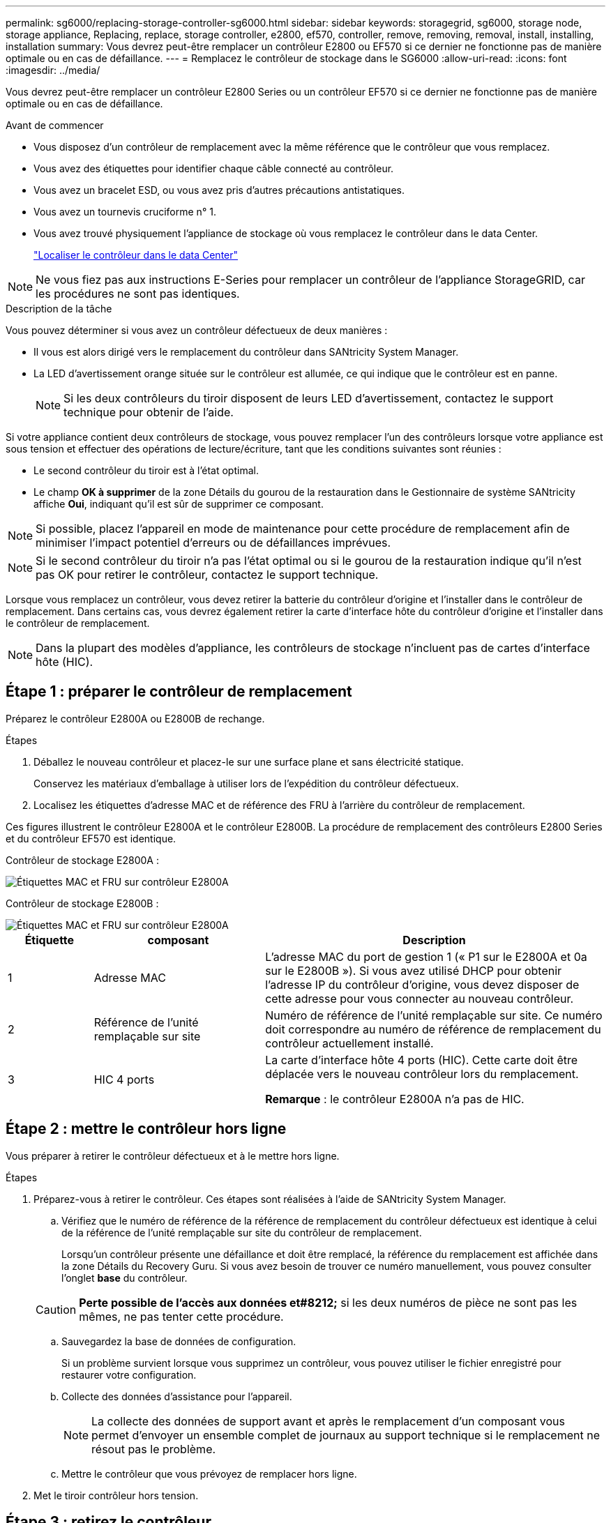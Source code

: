 ---
permalink: sg6000/replacing-storage-controller-sg6000.html 
sidebar: sidebar 
keywords: storagegrid, sg6000, storage node, storage appliance, Replacing, replace, storage controller, e2800, ef570, controller, remove, removing, removal, install, installing, installation 
summary: Vous devrez peut-être remplacer un contrôleur E2800 ou EF570 si ce dernier ne fonctionne pas de manière optimale ou en cas de défaillance. 
---
= Remplacez le contrôleur de stockage dans le SG6000
:allow-uri-read: 
:icons: font
:imagesdir: ../media/


[role="lead"]
Vous devrez peut-être remplacer un contrôleur E2800 Series ou un contrôleur EF570 si ce dernier ne fonctionne pas de manière optimale ou en cas de défaillance.

.Avant de commencer
* Vous disposez d'un contrôleur de remplacement avec la même référence que le contrôleur que vous remplacez.
* Vous avez des étiquettes pour identifier chaque câble connecté au contrôleur.
* Vous avez un bracelet ESD, ou vous avez pris d'autres précautions antistatiques.
* Vous avez un tournevis cruciforme n° 1.
* Vous avez trouvé physiquement l'appliance de stockage où vous remplacez le contrôleur dans le data Center.
+
link:locating-controller-in-data-center.html["Localiser le contrôleur dans le data Center"]




NOTE: Ne vous fiez pas aux instructions E-Series pour remplacer un contrôleur de l'appliance StorageGRID, car les procédures ne sont pas identiques.

.Description de la tâche
Vous pouvez déterminer si vous avez un contrôleur défectueux de deux manières :

* Il vous est alors dirigé vers le remplacement du contrôleur dans SANtricity System Manager.
* La LED d'avertissement orange située sur le contrôleur est allumée, ce qui indique que le contrôleur est en panne.
+

NOTE: Si les deux contrôleurs du tiroir disposent de leurs LED d'avertissement, contactez le support technique pour obtenir de l'aide.



Si votre appliance contient deux contrôleurs de stockage, vous pouvez remplacer l'un des contrôleurs lorsque votre appliance est sous tension et effectuer des opérations de lecture/écriture, tant que les conditions suivantes sont réunies :

* Le second contrôleur du tiroir est à l'état optimal.
* Le champ *OK à supprimer* de la zone Détails du gourou de la restauration dans le Gestionnaire de système SANtricity affiche *Oui*, indiquant qu'il est sûr de supprimer ce composant.



NOTE: Si possible, placez l'appareil en mode de maintenance pour cette procédure de remplacement afin de minimiser l'impact potentiel d'erreurs ou de défaillances imprévues.


NOTE: Si le second contrôleur du tiroir n'a pas l'état optimal ou si le gourou de la restauration indique qu'il n'est pas OK pour retirer le contrôleur, contactez le support technique.

Lorsque vous remplacez un contrôleur, vous devez retirer la batterie du contrôleur d'origine et l'installer dans le contrôleur de remplacement. Dans certains cas, vous devrez également retirer la carte d'interface hôte du contrôleur d'origine et l'installer dans le contrôleur de remplacement.


NOTE: Dans la plupart des modèles d'appliance, les contrôleurs de stockage n'incluent pas de cartes d'interface hôte (HIC).



== Étape 1 : préparer le contrôleur de remplacement

Préparez le contrôleur E2800A ou E2800B de rechange.

.Étapes
. Déballez le nouveau contrôleur et placez-le sur une surface plane et sans électricité statique.
+
Conservez les matériaux d'emballage à utiliser lors de l'expédition du contrôleur défectueux.

. Localisez les étiquettes d'adresse MAC et de référence des FRU à l'arrière du contrôleur de remplacement.


Ces figures illustrent le contrôleur E2800A et le contrôleur E2800B. La procédure de remplacement des contrôleurs E2800 Series et du contrôleur EF570 est identique.

Contrôleur de stockage E2800A :

image::../media/e2800_labels_on_controller.gif[Étiquettes MAC et FRU sur contrôleur E2800A]

Contrôleur de stockage E2800B :

image::../media/e2800B_labels_on_controller.gif[Étiquettes MAC et FRU sur contrôleur E2800A]

[cols="1a,2a,4a"]
|===
| Étiquette | composant | Description 


 a| 
1
 a| 
Adresse MAC
 a| 
L'adresse MAC du port de gestion 1 (« P1 sur le E2800A et 0a sur le E2800B »). Si vous avez utilisé DHCP pour obtenir l'adresse IP du contrôleur d'origine, vous devez disposer de cette adresse pour vous connecter au nouveau contrôleur.



 a| 
2
 a| 
Référence de l'unité remplaçable sur site
 a| 
Numéro de référence de l'unité remplaçable sur site. Ce numéro doit correspondre au numéro de référence de remplacement du contrôleur actuellement installé.



 a| 
3
 a| 
HIC 4 ports
 a| 
La carte d'interface hôte 4 ports (HIC). Cette carte doit être déplacée vers le nouveau contrôleur lors du remplacement.

*Remarque* : le contrôleur E2800A n'a pas de HIC.

|===


== Étape 2 : mettre le contrôleur hors ligne

Vous préparer à retirer le contrôleur défectueux et à le mettre hors ligne.

.Étapes
. Préparez-vous à retirer le contrôleur. Ces étapes sont réalisées à l'aide de SANtricity System Manager.
+
.. Vérifiez que le numéro de référence de la référence de remplacement du contrôleur défectueux est identique à celui de la référence de l'unité remplaçable sur site du contrôleur de remplacement.
+
Lorsqu'un contrôleur présente une défaillance et doit être remplacé, la référence du remplacement est affichée dans la zone Détails du Recovery Guru. Si vous avez besoin de trouver ce numéro manuellement, vous pouvez consulter l'onglet *base* du contrôleur.

+

CAUTION: *Perte possible de l'accès aux données et#8212;* si les deux numéros de pièce ne sont pas les mêmes, ne pas tenter cette procédure.

.. Sauvegardez la base de données de configuration.
+
Si un problème survient lorsque vous supprimez un contrôleur, vous pouvez utiliser le fichier enregistré pour restaurer votre configuration.

.. Collecte des données d'assistance pour l'appareil.
+

NOTE: La collecte des données de support avant et après le remplacement d'un composant vous permet d'envoyer un ensemble complet de journaux au support technique si le remplacement ne résout pas le problème.

.. Mettre le contrôleur que vous prévoyez de remplacer hors ligne.


. Met le tiroir contrôleur hors tension.




== Étape 3 : retirez le contrôleur

Retirez le contrôleur défectueux de l'appliance.

.Étapes
. Placez un bracelet antistatique ou prenez d'autres précautions antistatiques.
. Etiqueter les câbles puis débrancher les câbles et les SFP.
+

NOTE: Pour éviter toute dégradation des performances, ne tordez pas, ne pliez pas, ne pincez pas ou ne montez pas sur les câbles.

. Libérez le contrôleur de l'appareil en appuyant sur le loquet de la poignée de came jusqu'à ce qu'il se relâche, puis ouvrez la poignée de came vers la droite.
. A l'aide de deux mains et de la poignée de came, faites glisser le contrôleur hors de l'appareil.
+

CAUTION: Toujours utiliser deux mains pour soutenir le poids du contrôleur.

. Placez le contrôleur sur une surface plane et sans électricité statique, le capot amovible orienté vers le haut.
. Retirez le capot en appuyant sur le bouton et en le faisant glisser hors du capot.




== Étape 4 : déplacer la batterie vers le nouveau contrôleur

Retirez la batterie du contrôleur défectueux et installez-la dans le contrôleur de remplacement.

.Étapes
. Vérifiez que le voyant vert à l'intérieur du contrôleur (entre la batterie et les modules DIMM) est éteint.
+
Si ce voyant vert est allumé, le contrôleur utilise toujours l'alimentation de la batterie. Vous devez attendre que ce voyant s'éteigne avant de retirer des composants.

+
image::../media/e2800_internal_cache_active_led.gif[LED verte sur la baie E2800]

+
[cols="1a,2a"]
|===
| Élément | Description 


 a| 
1
 a| 
LED active du cache interne



 a| 
2
 a| 
Batterie

|===
. Repérez le loquet de dégagement bleu de la batterie.
. Déverrouillez la batterie en appuyant sur le loquet de déverrouillage vers le bas et en l'éloignant du contrôleur.
+
image::../media/e2800_remove_battery.gif[Loquet de la batterie]

+
[cols="1a,2a"]
|===
| Élément | Description 


 a| 
1
 a| 
Loquet de déblocage de la batterie



 a| 
2
 a| 
Batterie

|===
. Soulevez la batterie et faites-la glisser hors du contrôleur.
. Retirer le capot du contrôleur de remplacement.
. Orientez le contrôleur de remplacement de manière à ce que le logement de la batterie soit orienté vers vous.
. Insérez la batterie dans le contrôleur en l'inclinant légèrement vers le bas.
+
Vous devez insérer la bride métallique située à l'avant de la batterie dans le logement situé en bas du contrôleur et faire glisser le haut de la batterie sous la petite goupille d'alignement située sur le côté gauche du contrôleur.

. Déplacez le loquet de la batterie vers le haut pour fixer la batterie.
+
Lorsque le loquet s'enclenche, le bas des crochets de verrouillage se trouve dans une fente métallique du châssis.

. Retournez le contrôleur pour vérifier que la batterie est correctement installée.
+

CAUTION: *Dommages matériels possibles* -- la bride métallique à l'avant de la batterie doit être complètement insérée dans le logement du contrôleur (comme indiqué sur la première figure). Si la batterie n'est pas installée correctement (comme illustré sur la deuxième figure), la bride métallique peut entrer en contact avec la carte contrôleur, ce qui peut endommager la carte.

+
** *Correct -- la bride métallique de la batterie est complètement insérée dans le logement du contrôleur:*
+
image::../media/e2800_battery_flange_ok.gif[Bride de batterie conforme]

** *Incorrect -- la bride métallique de la batterie n'est pas insérée dans le logement du contrôleur :*
+
image::../media/e2800_battery_flange_not_ok.gif[Bride de batterie incorrecte]



. Replacer le capot du contrôleur.




== Étape 5 : déplacer HIC vers le nouveau contrôleur, si nécessaire

Si le contrôleur défectueux est équipé d'une carte d'interface hôte (HIC), déplacez la carte HIC du contrôleur défectueux vers le contrôleur de remplacement.

Une HIC distincte est utilisée uniquement pour le contrôleur E2800B. La carte HIC est montée sur la carte contrôleur principale et comprend deux connecteurs SPF.


NOTE: Les illustrations de cette procédure montrent une HIC 2 ports. La HIC de votre contrôleur peut avoir un nombre différent de ports.

[role="tabbed-block"]
====
.E2800A
--
Un contrôleur E2800A ne possède pas de HIC.

Remettez le capot du contrôleur E2800A en place et passez à l'étape <<step6_replace_controller,Étape 6 : remplacer le contrôleur>>

--
.E2800B
--
Déplacez le HIC du contrôleur E2800B défectueux vers le contrôleur de remplacement.

.Étapes
. Supprimer tout SFP de la HIC.
. À l'aide d'un tournevis cruciforme n° 1, retirez les vis qui fixent le cadran HIC au contrôleur.
+
Il y a quatre vis : une sur le dessus, une sur le côté et deux sur l'avant.

+
image::../media/28_dwg_e2800_hic_faceplace_screws_maint-e2800.png[Vis du panneau avant du système E2800]

. Retirez la plaque HIC.
. À l'aide de vos doigts ou d'un tournevis cruciforme, desserrez les trois vis à molette qui fixent le HIC à la carte contrôleur.
. Détachez avec précaution la carte HIC de la carte contrôleur en la soulevant et en la faisant glisser vers l'arrière.
+

CAUTION: Veillez à ne pas rayer ou heurter les composants au bas de la HIC ou au-dessus de la carte contrôleur.

+
image::../media/28_dwg_e2800_hic_thumbscrews_maint-e2800.png[Vis moletées HIC E2800A]

+
[cols="1a,2a"]
|===
| Étiquette | Description 


 a| 
1
 a| 
Carte d'interface hôte



 a| 
2
 a| 
Vis moletées

|===
. Placez le HIC sur une surface antistatique.
. À l'aide d'un tournevis cruciforme n° 1, retirez les quatre vis qui fixent le cache blanc au contrôleur de remplacement, puis retirez le cache.
. Alignez les trois vis moletées de la HIC avec les trous correspondants du contrôleur de remplacement, puis alignez le connecteur situé au bas de la HIC avec le connecteur d'interface HIC de la carte contrôleur.
+
Veillez à ne pas rayer ou heurter les composants au bas de la HIC ou au-dessus de la carte contrôleur.

. Abaisser avec précaution la HIC et mettre le connecteur HIC en place en appuyant doucement sur la HIC.
+

CAUTION: *Dommage possible de l'équipement* -- attention de ne pas pincer le connecteur ruban doré pour les voyants du contrôleur entre le HIC et les vis moletées.

+
image::../media/28_dwg_e2800_hic_thumbscrews_maint-e2800.gif[Vis à serrage à main E2800A HIC]

+
[cols="1a,2a"]
|===
| Étiquette | Description 


 a| 
1
 a| 
Carte d'interface hôte



 a| 
2
 a| 
Vis moletées

|===
. Serrez les vis à molette HIC à la main.
+
N'utilisez pas de tournevis, sinon vous risquez de trop serrer les vis.

. À l'aide d'un tournevis cruciforme n° 1, fixez le cadran HIC retiré du contrôleur d'origine sur le nouveau contrôleur à l'aide de quatre vis.
+
image::../media/28_dwg_e2800_hic_faceplace_screws_maint-e2800.png[Vis de façade E2800A]

. Réinstallez tous les SFP retirés dans le HIC.


--
====


== Étape 6 : remplacer le contrôleur

Installez le contrôleur de remplacement et vérifiez qu'il a rejoint la grille.

.Étapes
. Installez le contrôleur de remplacement sur l'appliance.
+
.. Retournez le contrôleur pour que le capot amovible soit orienté vers le bas.
.. Avec la poignée de came en position ouverte, faites glisser le contrôleur complètement dans l'appareil.
.. Déplacez la poignée de came vers la gauche pour verrouiller le contrôleur en place.
.. Remplacer les câbles et les SFP.
.. Mettez le tiroir contrôleur sous tension.
.. Si le contrôleur d'origine utilise DHCP pour l'adresse IP, localisez l'adresse MAC sur l'étiquette située à l'arrière du contrôleur de remplacement. Demandez à votre administrateur réseau d'associer le DNS/réseau et l'adresse IP du contrôleur que vous avez supprimé à l'adresse MAC du contrôleur de remplacement.
+

NOTE: Si le contrôleur d'origine n'a pas utilisé DHCP pour l'adresse IP, le nouveau contrôleur adopte l'adresse IP du contrôleur que vous avez retiré.



. Mettre le contrôleur en ligne à l'aide de SANtricity System Manager :
+
.. Sélectionnez *matériel*.
.. Si le graphique montre les lecteurs, sélectionnez *Afficher le verso du tiroir*.
.. Sélectionnez le contrôleur que vous souhaitez placer en ligne.
.. Sélectionnez *placer en ligne* dans le menu contextuel et confirmez que vous souhaitez effectuer l'opération.
.. Vérifiez que l'affichage à sept segments indique l'état de `99`.


. Confirmer que le nouveau contrôleur est optimal et collecter les données de support.


Après le remplacement de la pièce, renvoyez la pièce défectueuse à NetApp, en suivant les instructions RMA (retour de matériel) livrées avec le kit. Voir la https://mysupport.netapp.com/site/info/rma["Retour de pièce et amp ; remplacements"^] pour plus d'informations.
